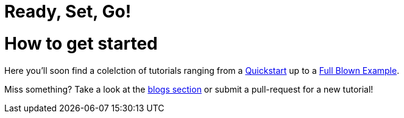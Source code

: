 = Ready, Set, Go!
:page-layout: single
:page-permalink: /getstarted
:page-header: { overlay_image: /images/splash/get-started-599118-unsplash.jpg, caption: "[David Iskander](https://unsplash.com/photos/iWTamkU5kiI)" }
:page-sidebar: { nav: getstarted}
:page-excerpt: "give someone a fish and she has food for a day\nteach someone how to fish and she has food for a live time"

= How to get started

Here you'll soon find a colelction of tutorials ranging from a link:/getstarted/quickstart[Quickstart] up to a link:/getstarted/fullblownexample[Full Blown Example].

Miss something? Take a look at the link:/furtherreading/blogs[blogs section] or submit a pull-request for a new tutorial!
